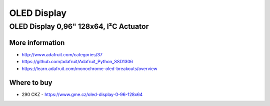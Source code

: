 
============
OLED Display
============


OLED Display 0,96" 128x64, I²C Actuator
=======================================

.. figure:: /_static/img/module/oled.jpg
   :scale: 30 %
   :align: center


More information
----------------

* http://www.adafruit.com/categories/37
* https://github.com/adafruit/Adafruit_Python_SSD1306
* https://learn.adafruit.com/monochrome-oled-breakouts/overview

Where to buy
------------

* 290 CKZ - https://www.gme.cz/oled-display-0-96-128x64